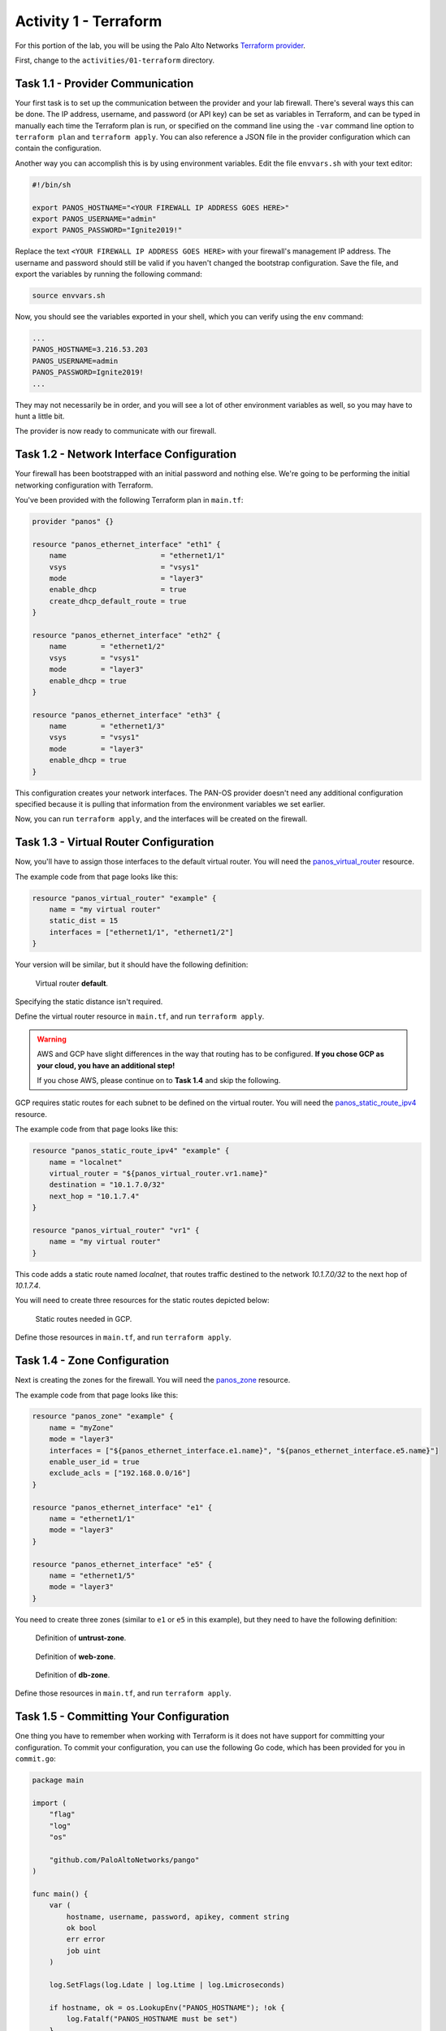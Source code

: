 ======================
Activity 1 - Terraform
======================


For this portion of the lab, you will be using the Palo Alto Networks
`Terraform provider <https://www.terraform.io/docs/providers/panos/index.html>`_.

First, change to the ``activities/01-terraform`` directory.


Task 1.1 - Provider Communication
=================================

Your first task is to set up the communication between the provider and your
lab firewall.  There's several ways this can be done.  The IP address,
username, and password (or API key) can be set as variables in Terraform, and
can be typed in manually each time the Terraform plan is run, or specified on
the command line using the ``-var`` command line option to ``terraform plan``
and ``terraform apply``.  You can also reference a JSON file in the provider
configuration which can contain the configuration.

Another way you can accomplish this is by using environment variables.  Edit
the file ``envvars.sh`` with your text editor:

.. code-block:: bash

    #!/bin/sh

    export PANOS_HOSTNAME="<YOUR FIREWALL IP ADDRESS GOES HERE>"
    export PANOS_USERNAME="admin"
    export PANOS_PASSWORD="Ignite2019!"

Replace the text ``<YOUR FIREWALL IP ADDRESS GOES HERE>`` with your firewall's
management IP address.  The username and password should still be valid if you
haven't changed the bootstrap configuration.  Save the file, and export the
variables by running the following command:

.. code-block:: bash

    source envvars.sh

Now, you should see the variables exported in your shell, which you can verify
using the ``env`` command:

.. code-block:: bash

    ...
    PANOS_HOSTNAME=3.216.53.203
    PANOS_USERNAME=admin
    PANOS_PASSWORD=Ignite2019!
    ...

They may not necessarily be in order, and you will see a lot of other
environment variables as well, so you may have to hunt a little bit.

The provider is now ready to communicate with our firewall.

Task 1.2 - Network Interface Configuration
==========================================

Your firewall has been bootstrapped with an initial password and nothing else.
We're going to be performing the initial networking configuration with
Terraform.

You've been provided with the following Terraform plan in ``main.tf``:

.. code-block:: terraform

    provider "panos" {}

    resource "panos_ethernet_interface" "eth1" {
        name                      = "ethernet1/1"
        vsys                      = "vsys1"
        mode                      = "layer3"
        enable_dhcp               = true
        create_dhcp_default_route = true
    }

    resource "panos_ethernet_interface" "eth2" {
        name        = "ethernet1/2"
        vsys        = "vsys1"
        mode        = "layer3"
        enable_dhcp = true
    }

    resource "panos_ethernet_interface" "eth3" {
        name        = "ethernet1/3"
        vsys        = "vsys1"
        mode        = "layer3"
        enable_dhcp = true
    }

This configuration creates your network interfaces.  The PAN-OS provider
doesn't need any additional configuration specified because it is pulling that
information from the environment variables we set earlier.

Now, you can run ``terraform apply``, and the interfaces will be created on the
firewall.


Task 1.3 - Virtual Router Configuration
=======================================

Now, you'll have to assign those interfaces to the default virtual router.
You will need the
`panos_virtual_router <https://www.terraform.io/docs/providers/panos/r/virtual_router.html>`_
resource.

The example code from that page looks like this:

.. code-block:: terraform

    resource "panos_virtual_router" "example" {
        name = "my virtual router"
        static_dist = 15
        interfaces = ["ethernet1/1", "ethernet1/2"]
    }

Your version will be similar, but it should have the following definition:

.. figure:: vr.png

   Virtual router **default**.

Specifying the static distance isn't required.

Define the virtual router resource in ``main.tf``, and run ``terraform apply``.

.. warning:: AWS and GCP have slight differences in the way that routing has to
   be configured.  **If you chose GCP as your cloud, you have an additional
   step!**

   If you chose AWS, please continue on to **Task 1.4** and skip the following.

GCP requires static routes for each subnet to be defined on the virtual router.
You will need the `panos_static_route_ipv4 <https://www.terraform.io/docs/providers/panos/r/static_route_ipv4.html>`_
resource.

The example code from that page looks like this:

.. code-block:: terraform

    resource "panos_static_route_ipv4" "example" {
        name = "localnet"
        virtual_router = "${panos_virtual_router.vr1.name}"
        destination = "10.1.7.0/32"
        next_hop = "10.1.7.4"
    }

    resource "panos_virtual_router" "vr1" {
        name = "my virtual router"
    }

This code adds a static route named *localnet*, that routes traffic destined to
the network *10.1.7.0/32* to the next hop of *10.1.7.4*.

You will need to create three resources for the static routes depicted below:

.. figure:: gcp_static_routes.png

   Static routes needed in GCP.

Define those resources in ``main.tf``, and run ``terraform apply``.


Task 1.4 - Zone Configuration
=============================

Next is creating the zones for the firewall.  You will need the
`panos_zone <https://www.terraform.io/docs/providers/panos/r/zone.html>`_ resource.

The example code from that page looks like this:

.. code-block:: terraform

    resource "panos_zone" "example" {
        name = "myZone"
        mode = "layer3"
        interfaces = ["${panos_ethernet_interface.e1.name}", "${panos_ethernet_interface.e5.name}"]
        enable_user_id = true
        exclude_acls = ["192.168.0.0/16"]
    }

    resource "panos_ethernet_interface" "e1" {
        name = "ethernet1/1"
        mode = "layer3"
    }

    resource "panos_ethernet_interface" "e5" {
        name = "ethernet1/5"
        mode = "layer3"
    }

You need to create three zones (similar to ``e1`` or ``e5`` in this example),
but they need to have the following definition:

.. figure:: untrust_zone.png

   Definition of **untrust-zone**.

.. figure:: web_zone.png

   Definition of **web-zone**.

.. figure:: db_zone.png

   Definition of **db-zone**.

Define those resources in ``main.tf``, and run ``terraform apply``.


Task 1.5 - Committing Your Configuration
========================================

One thing you have to remember when working with Terraform is it does not have
support for committing your configuration.  To commit your configuration, you
can use the following Go code, which has been provided for you in
``commit.go``:

.. code-block:: go

    package main

    import (
        "flag"
        "log"
        "os"

        "github.com/PaloAltoNetworks/pango"
    )

    func main() {
        var (
            hostname, username, password, apikey, comment string
            ok bool
            err error
            job uint
        )

        log.SetFlags(log.Ldate | log.Ltime | log.Lmicroseconds)

        if hostname, ok = os.LookupEnv("PANOS_HOSTNAME"); !ok {
            log.Fatalf("PANOS_HOSTNAME must be set")
        }
        apikey = os.Getenv("PANOS_API_KEY")
        if username, ok = os.LookupEnv("PANOS_USERNAME"); !ok && apikey == "" {
            log.Fatalf("PANOS_USERNAME must be set if PANOS_API_KEY is unset")
        }
        if password, ok = os.LookupEnv("PANOS_PASSWORD"); !ok && apikey == "" {
            log.Fatalf("PANOS_PASSWORD must be set if PANOS_API_KEY is unset")
        }

        flag.StringVar(&comment, "c", "", "Commit comment")
        flag.Parse()

        fw := &pango.Firewall{Client: pango.Client{
            Hostname: hostname,
            Username: username,
            Password: password,
            ApiKey: apikey,
            Logging: pango.LogOp | pango.LogAction,
        }}
        if err = fw.Initialize(); err != nil {
            log.Fatalf("Failed: %s", err)
        }

        job, err = fw.Commit(comment, true, true, false, true)
        if err != nil {
            log.Fatalf("Error in commit: %s", err)
        } else if job == 0 {
            log.Printf("No commit needed")
        } else {
            log.Printf("Committed config successfully")
        }
    }

This code reads the hostname, username, and password from the environment
variables we set earlier.  You can run it with ``go run commit.go``.
Additionally, you can add a commit comment with
``go run commit.go -c <your commit comment>``.

You're done with the Terraform portion of the lab!
